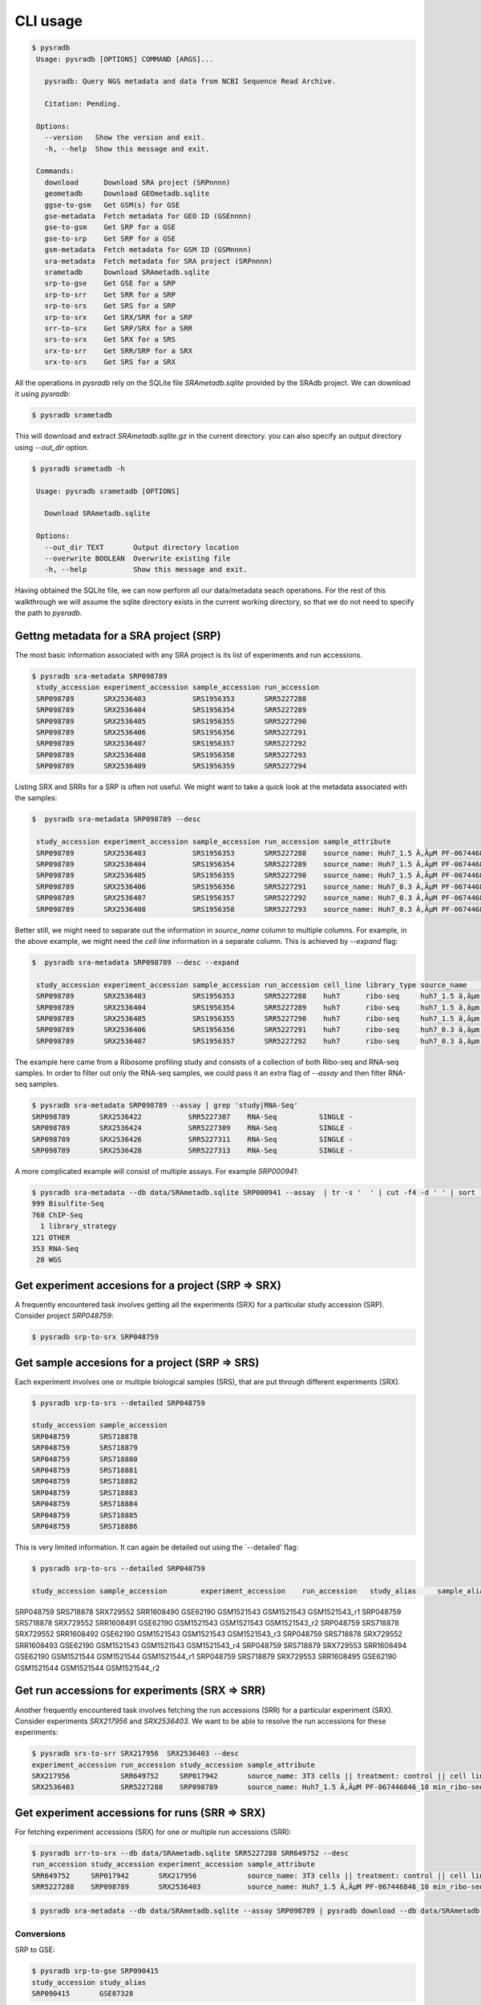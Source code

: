 #########
CLI usage
#########

.. code-block:: bash

   $ pysradb
    Usage: pysradb [OPTIONS] COMMAND [ARGS]...

      pysradb: Query NGS metadata and data from NCBI Sequence Read Archive.

      Citation: Pending.

    Options:
      --version   Show the version and exit.
      -h, --help  Show this message and exit.

    Commands:
      download      Download SRA project (SRPnnnn)
      geometadb     Download GEOmetadb.sqlite
      ggse-to-gsm   Get GSM(s) for GSE
      gse-metadata  Fetch metadata for GEO ID (GSEnnnn)
      gse-to-gsm    Get SRP for a GSE
      gse-to-srp    Get SRP for a GSE
      gsm-metadata  Fetch metadata for GSM ID (GSMnnnn)
      sra-metadata  Fetch metadata for SRA project (SRPnnnn)
      srametadb     Download SRAmetadb.sqlite
      srp-to-gse    Get GSE for a SRP
      srp-to-srr    Get SRR for a SRP
      srp-to-srs    Get SRS for a SRP
      srp-to-srx    Get SRX/SRR for a SRP
      srr-to-srx    Get SRP/SRX for a SRR
      srs-to-srx    Get SRX for a SRS
      srx-to-srr    Get SRR/SRP for a SRX
      srx-to-srs    Get SRS for a SRX
   



All the operations in `pysradb` rely on the SQLite file `SRAmetadb.sqlite` provided
by the SRAdb project. We can download it using `pysradb`:

.. code-block:: bash

   $ pysradb srametadb

This will download and extract `SRAmetadb.sqlite.gz` in the current directory.
you can also specify an output directory using `--out_dir` option.


.. code-block:: bash

   $ pysradb srametadb -h

    Usage: pysradb srametadb [OPTIONS]

      Download SRAmetadb.sqlite

    Options:
      --out_dir TEXT       Output directory location
      --overwrite BOOLEAN  Overwrite existing file
      -h, --help           Show this message and exit.



Having obtained the SQLite file, we can now perform all our data/metadata seach
operations. For the rest of this walkthrough we will assume the
sqlite directory exists in the current working directory, so that
we do not need to specify the path to `pysradb`.


Gettng metadata for a SRA project (SRP)
=======================================

The most basic information associated with any SRA project is its list of experiments
and run accessions.


.. code-block:: bash

   $ pysradb sra-metadata SRP098789
    study_accession experiment_accession sample_accession run_accession
    SRP098789       SRX2536403           SRS1956353       SRR5227288
    SRP098789       SRX2536404           SRS1956354       SRR5227289
    SRP098789       SRX2536405           SRS1956355       SRR5227290
    SRP098789       SRX2536406           SRS1956356       SRR5227291
    SRP098789       SRX2536407           SRS1956357       SRR5227292
    SRP098789       SRX2536408           SRS1956358       SRR5227293
    SRP098789       SRX2536409           SRS1956359       SRR5227294



Listing SRX and SRRs for a SRP is often not useful. We might
want to take a quick look at the metadata associated with
the samples:

.. code-block:: bash

   $  pysradb sra-metadata SRP098789 --desc

    study_accession experiment_accession sample_accession run_accession sample_attribute
    SRP098789       SRX2536403           SRS1956353       SRR5227288    source_name: Huh7_1.5 Ã‚ÂµM PF-067446846_10 min_ribo-seq || cell line: Huh7 || treatment time: 10 min || library type: ribo-seq
    SRP098789       SRX2536404           SRS1956354       SRR5227289    source_name: Huh7_1.5 Ã‚ÂµM PF-067446846_10 min_ribo-seq || cell line: Huh7 || treatment time: 10 min || library type: ribo-seq
    SRP098789       SRX2536405           SRS1956355       SRR5227290    source_name: Huh7_1.5 Ã‚ÂµM PF-067446846_10 min_ribo-seq || cell line: Huh7 || treatment time: 10 min || library type: ribo-seq
    SRP098789       SRX2536406           SRS1956356       SRR5227291    source_name: Huh7_0.3 Ã‚ÂµM PF-067446846_10 min_ribo-seq || cell line: Huh7 || treatment time: 10 min || library type: ribo-seq
    SRP098789       SRX2536407           SRS1956357       SRR5227292    source_name: Huh7_0.3 Ã‚ÂµM PF-067446846_10 min_ribo-seq || cell line: Huh7 || treatment time: 10 min || library type: ribo-seq
    SRP098789       SRX2536408           SRS1956358       SRR5227293    source_name: Huh7_0.3 Ã‚ÂµM PF-067446846_10 min_ribo-seq || cell line: Huh7 || treatment time: 10 min || library type: ribo-seq
    

Better still, we might need to separate out the information in `source_name` column to multiple
columns. For example, in the above example, we might need the `cell line` information in
a separate column. This is achieved by `--expand` flag:

.. code-block:: bash
  
   $  pysradb sra-metadata SRP098789 --desc --expand
 
    study_accession experiment_accession sample_accession run_accession cell_line library_type source_name                                  treatment_time
    SRP098789       SRX2536403           SRS1956353       SRR5227288    huh7      ribo-seq     huh7_1.5 ã‚âµm pf-067446846_10 min_ribo-seq  10 min       
    SRP098789       SRX2536404           SRS1956354       SRR5227289    huh7      ribo-seq     huh7_1.5 ã‚âµm pf-067446846_10 min_ribo-seq  10 min       
    SRP098789       SRX2536405           SRS1956355       SRR5227290    huh7      ribo-seq     huh7_1.5 ã‚âµm pf-067446846_10 min_ribo-seq  10 min       
    SRP098789       SRX2536406           SRS1956356       SRR5227291    huh7      ribo-seq     huh7_0.3 ã‚âµm pf-067446846_10 min_ribo-seq  10 min       
    SRP098789       SRX2536407           SRS1956357       SRR5227292    huh7      ribo-seq     huh7_0.3 ã‚âµm pf-067446846_10 min_ribo-seq  10 min       


The example here came from a Ribosome profiling study and consists of a collection of
both Ribo-seq and RNA-seq samples. In order to filter out only the RNA-seq samples,
we could pass it an extra flag of `--assay` and then filter RNA-seq samples.

.. code-block:: bash

   $ pysradb sra-metadata SRP098789 --assay | grep 'study|RNA-Seq'
   SRP098789       SRX2536422           SRR5227307    RNA-Seq          SINGLE -
   SRP098789       SRX2536424           SRR5227309    RNA-Seq          SINGLE -
   SRP098789       SRX2536426           SRR5227311    RNA-Seq          SINGLE -
   SRP098789       SRX2536428           SRR5227313    RNA-Seq          SINGLE -

A more complicated example will consist of multiple assays. For example `SRP000941`:

.. code-block:: bash

   $ pysradb sra-metadata --db data/SRAmetadb.sqlite SRP000941 --assay  | tr -s '  ' | cut -f4 -d ' ' | sort | uniq -c
   999 Bisulfite-Seq
   768 ChIP-Seq
     1 library_strategy
   121 OTHER
   353 RNA-Seq
    28 WGS


Get experiment accesions for a project (SRP => SRX)
===================================================

A frequently encountered task involves getting all the
experiments (SRX) for a particular study accession (SRP).
Consider project `SRP048759`:

.. code-block:: bash

   $ pysradb srp-to-srx SRP048759

Get sample accesions for a project (SRP => SRS)
===============================================

Each experiment involves one or multiple biological samples (SRS),
that are put through different experiments (SRX). 


.. code-block:: bash

   $ pysradb srp-to-srs --detailed SRP048759 
   
   study_accession sample_accession
   SRP048759       SRS718878
   SRP048759       SRS718879
   SRP048759       SRS718880
   SRP048759       SRS718881
   SRP048759       SRS718882
   SRP048759       SRS718883
   SRP048759       SRS718884
   SRP048759       SRS718885
   SRP048759       SRS718886

This is very limited information. It can again be detailed out 
using the `--detailed' flag:

.. code-block:: bash
   
   $ pysradb srp-to-srs --detailed SRP048759 
   
   study_accession sample_accession        experiment_accession    run_accession   study_alias     sample_alias    experiment_alias        run_alias
SRP048759       SRS718878       SRX729552       SRR1608490      GSE62190        GSM1521543      GSM1521543      GSM1521543_r1
SRP048759       SRS718878       SRX729552       SRR1608491      GSE62190        GSM1521543      GSM1521543      GSM1521543_r2
SRP048759       SRS718878       SRX729552       SRR1608492      GSE62190        GSM1521543      GSM1521543      GSM1521543_r3
SRP048759       SRS718878       SRX729552       SRR1608493      GSE62190        GSM1521543      GSM1521543      GSM1521543_r4
SRP048759       SRS718879       SRX729553       SRR1608494      GSE62190        GSM1521544      GSM1521544      GSM1521544_r1
SRP048759       SRS718879       SRX729553       SRR1608495      GSE62190        GSM1521544      GSM1521544      GSM1521544_r2



Get run accessions for experiments (SRX => SRR)
===============================================

Another frequently encountered task involves fetching the run accessions (SRR)
for a particular experiment (SRX). Consider experiments `SRX217956` and
`SRX2536403`. We want to be able to resolve the run accessions for these
experiments:

.. code-block:: bash

   $ pysradb srx-to-srr SRX217956  SRX2536403 --desc
   experiment_accession run_accession study_accession sample_attribute
   SRX217956            SRR649752     SRP017942       source_name: 3T3 cells || treatment: control || cell line: 3T3 cells || assay type: Riboseq
   SRX2536403           SRR5227288    SRP098789       source_name: Huh7_1.5 Ã‚ÂµM PF-067446846_10 min_ribo-seq || cell line: Huh7 || treatment time: 10 min || library type: ribo-seq


Get experiment accessions for runs (SRR => SRX)
===============================================

For fetching experiment accessions (SRX) for one or multiple
run accessions (SRR):

.. code-block:: bash

   $ pysradb srr-to-srx --db data/SRAmetadb.sqlite SRR5227288 SRR649752 --desc
   run_accession study_accession experiment_accession sample_attribute
   SRR649752     SRP017942       SRX217956            source_name: 3T3 cells || treatment: control || cell line: 3T3 cells || assay type: Riboseq
   SRR5227288    SRP098789       SRX2536403           source_name: Huh7_1.5 Ã‚ÂµM PF-067446846_10 min_ribo-seq || cell line: Huh7 || treatment time: 10 min || library type: ribo-seq



.. code-block:: bash

   $ pysradb sra-metadata --db data/SRAmetadb.sqlite --assay SRP098789 | pysradb download --db data/SRAmetadb.sqlite


Conversions
-----------

SRP to GSE:

.. code-block:: bash

   $ pysradb srp-to-gse SRP090415
   study_accession study_alias
   SRP090415       GSE87328

But not all SRPs will have an associated GEO id (GSE):

.. code-block:: bash

   $ pysradb srp-to-gse SRP029589
   study_accession study_alias
   SRP029589       PRJNA218051


GSE to SRP:

.. code-block:: bash

    $ pysradb gse-to-srp GSE87328
    study_alias study_accession
    GSE87328    SRP090415



